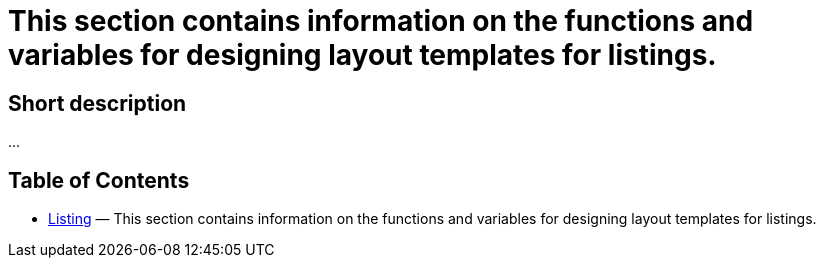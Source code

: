 = This section contains information on the functions and variables for designing layout templates for listings.
:lang: en
// include::{includedir}/_header.adoc[]
:keywords: Listing
:position: 10230

//  auto generated content Thu, 06 Jul 2017 00:52:55 +0200
== Short description

...

== Table of Contents

* <<omni-channel/online-store/setting-up-clients/cms-syntax#listing-listing, Listing>> — This section contains information on the functions and variables for designing layout templates for listings.
